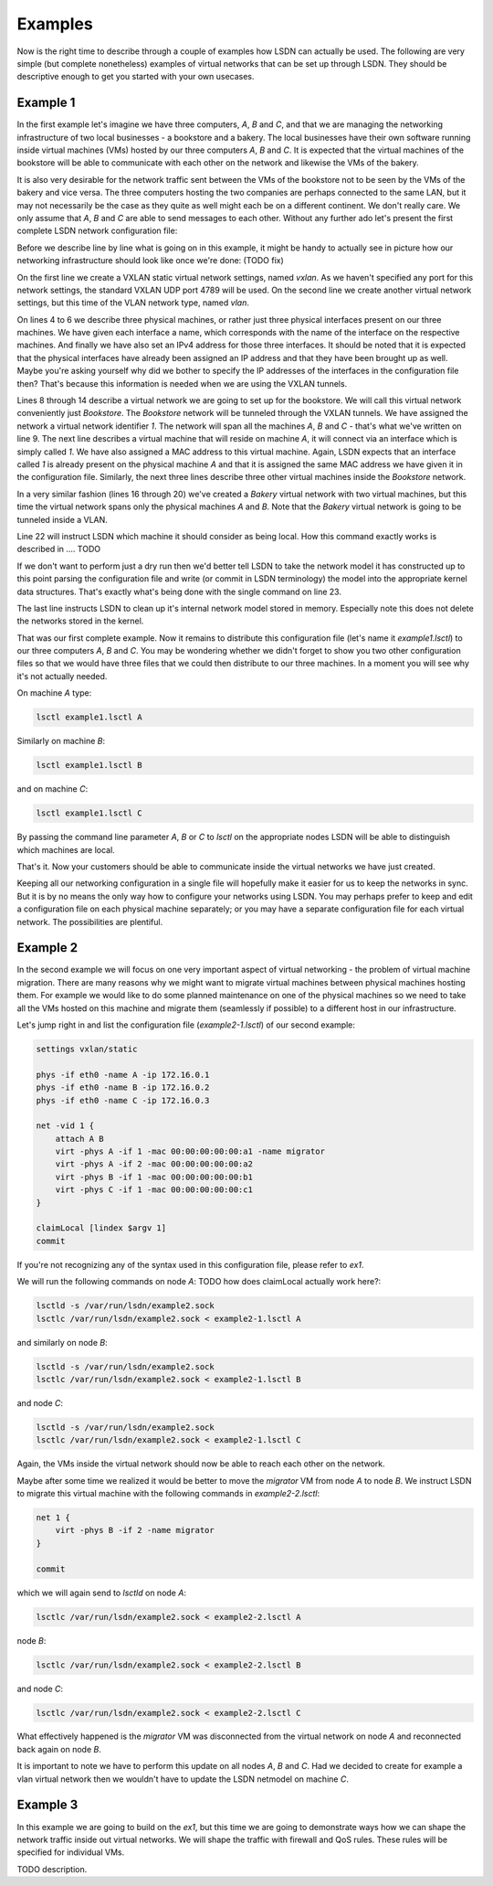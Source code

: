 .. _ex:

========
Examples
========

Now is the right time to describe through a couple of examples how LSDN can
actually be used. The following are very simple (but complete nonetheless)
examples of virtual networks that can be set up through LSDN. They should be
descriptive enough to get you started with your own usecases.

.. _ex1:

---------
Example 1
---------

In the first example let's imagine we have three computers, *A*, *B* and *C*,
and that we are managing the networking infrastructure of two local businesses -
a bookstore and a bakery. The local businesses have their own software running
inside virtual machines (VMs) hosted by our three computers *A*, *B* and *C*.
It is expected that the virtual machines of the bookstore will be able to
communicate with each other on the network and likewise the VMs of the bakery.

It is also very desirable for the network traffic sent between the VMs of the
bookstore not to be seen by the VMs of the bakery and vice versa.
The three computers hosting the two companies are perhaps connected to the same
LAN, but it may not necessarily be the case as they quite as well might each be
on a different continent. We don't really care. We only assume that *A*, *B*
and *C* are able to send messages to each other. Without any further ado let's
present the first complete LSDN network configuration file:

.. code-block:: tcl
    :linenos:

    settings vxlan/static -name vxlan
    settings vlan -name vlan

    phys -if eth0 -name A -ip 172.16.0.1
    phys -if eth0 -name B -ip 172.16.0.2
    phys -if eth0 -name C -ip 172.16.0.3

    net -vid 1 -settings vxlan Bookstore {
        attach A B C
        virt -phys A -if 1 -mac 00:00:00:00:00:a1
        virt -phys A -if 2 -mac 00:00:00:00:00:a2
        virt -phys B -if 1 -mac 00:00:00:00:00:b1
        virt -phys C -if 1 -mac 00:00:00:00:00:c1
    }

    net -vid 1 -settings vlan Bakery {
        attach A B
        virt -phys A -if 3 -mac 00:00:00:00:00:a3
        virt -phys B -if 2 -mac 00:00:00:00:00:b2
    }

    claimLocal [lindex $argv 1]
    commit
    free

Before we describe line by line what is going on in this example, it might be
handy to actually see in picture how our networking infrastructure should look
like once we're done: (TODO fix)

.. graphviz::

    digraph G {
        subgraph cluster_0 {
            style=filled;
            color=lightgrey;
            node [style=filled,color=white];
            label = "Machine A";
            subgraph cluster_1 {
                style=filled;
                color=yellow;
                label = "VM 2";
                if1 [ shape=square label="out" ]
            }
            eth1 [ shape=square label="eth0"]
            subgraph cluster_2 {
                style=filled;
                color=yellow;
                label = "VM 1";
                if2 [ shape=square label="out" ]
            }
            subgraph cluster_3 {
                style=filled;
                color=green;
                label = "VM 3";
                if3 [ shape=square label="out" ]
            }
        }
        subgraph cluster_4 {
            style=filled;
            color=lightgrey;
            node [style=filled,color=white];
            label = "Machine B";
            subgraph cluster_5 {
                style=filled;
                color=yellow;
                label = "VM 4";
                if4 [ shape=square label="out" ]
            }
            eth2 [ shape=square label="eth0"]
            subgraph cluster_6 {
                style=filled;
                color=green;
                label = "VM 3";
                if5 [ shape=square label="out" ]
            }
        }
        subgraph cluster_7 {
            style=filled;
            color=lightgrey;
            node [style=filled,color=white];
            label = "Machine B";
            subgraph cluster_8 {
                style=filled;
                color=yellow;
                label = "VM 4";
                if6 [ shape=square label="out" ]
            }
            eth3 [ shape=square label="eth0"]
            subgraph cluster_9 {
                style=filled;
                color=green;
                label = "VM 3";
                if7 [ shape=square label="out" ]
            }
        }
    }

On the first line we create a VXLAN static virtual network settings, named
*vxlan*. As we haven't specified any port for this network settings, the
standard VXLAN UDP port 4789 will be used. On the second line we create another
virtual network settings, but this time of the VLAN network type, named *vlan*.

On lines 4 to 6 we describe three physical machines, or rather just three
physical interfaces present on our three machines. We have given each interface
a name, which corresponds with the name of the interface on the respective
machines. And finally we have also set an IPv4 address for those three
interfaces. It should be noted that it is expected that the physical interfaces
have already been assigned an IP address and that they have been brought up as
well. Maybe you're asking yourself why did we bother to specify the IP addresses
of the interfaces in the configuration file then? That's because this
information is needed when we are using the VXLAN tunnels.

Lines 8 through 14 describe a virtual network we are going to set up for the
bookstore. We will call this virtual network conveniently just *Bookstore*. The
*Bookstore* network will be tunneled through the VXLAN tunnels. We have assigned
the network a virtual network identifier *1*. The network will span all the
machines *A*, *B* and *C* - that's what we've written on line 9. The next line
describes a virtual machine that will reside on machine *A*, it will connect via
an interface which is simply called *1*. We have also assigned a MAC address to
this virtual machine. Again, LSDN expects that an interface called *1* is
already present on the physical machine *A* and that it is assigned the same MAC
address we have given it in the configuration file. Similarly, the next three
lines describe three other virtual machines inside the *Bookstore* network.

In a very similar fashion (lines 16 through 20) we've created a *Bakery* virtual
network with two virtual machines, but this time the virtual network spans only
the physical machines *A* and *B*. Note that the *Bakery* virtual network is
going to be tunneled inside a VLAN.

Line 22 will instruct LSDN which machine it should consider as being local. How
this command exactly works is described in .... TODO

If we don't want to perform just a dry run then we'd better tell LSDN to take
the network model it has constructed up to this point parsing the configuration
file and write (or commit in LSDN terminology) the model into the appropriate
kernel data structures. That's exactly what's being done with the single command
on line 23.

The last line instructs LSDN to clean up it's internal network model stored in
memory. Especially note this does not delete the networks stored in the kernel.

That was our first complete example. Now it remains to distribute this
configuration file (let's name it *example1.lsctl*) to our three computers *A*,
*B* and *C*. You may be wondering whether we didn't forget to show you two other
configuration files so that we would have three files that we could then
distribute to our three machines. In a moment you will see why it's not actually
needed.

On machine *A* type:

.. code-block:: bash

    lsctl example1.lsctl A

Similarly on machine *B*:

.. code-block:: bash

    lsctl example1.lsctl B

and on machine *C*:

.. code-block:: bash

    lsctl example1.lsctl C

By passing the command line parameter *A*, *B* or *C* to *lsctl* on the
appropriate nodes LSDN will be able to distinguish which machines are local.

That's it. Now your customers should be able to communicate inside the virtual
networks we have just created.

Keeping all our networking configuration in a single file will hopefully make it
easier for us to keep the networks in sync. But it is by no means the only way
how to configure your networks using LSDN. You may perhaps prefer to keep and
edit a configuration file on each physical machine separately; or you may have a
separate configuration file for each virtual network. The possibilities are
plentiful.

.. _ex2:

---------
Example 2
---------

In the second example we will focus on one very important aspect of virtual
networking - the problem of virtual machine migration. There are many reasons
why we might want to migrate virtual machines between physical machines hosting
them. For example we would like to do some planned maintenance on one of the
physical machines so we need to take all the VMs hosted on this machine and
migrate them (seamlessly if possible) to a different host in our infrastructure.

Let's jump right in and list the configuration file (*example2-1.lsctl*) of our
second example:

.. code-block:: tcl

    settings vxlan/static

    phys -if eth0 -name A -ip 172.16.0.1
    phys -if eth0 -name B -ip 172.16.0.2
    phys -if eth0 -name C -ip 172.16.0.3

    net -vid 1 {
        attach A B
        virt -phys A -if 1 -mac 00:00:00:00:00:a1 -name migrator
        virt -phys A -if 2 -mac 00:00:00:00:00:a2
        virt -phys B -if 1 -mac 00:00:00:00:00:b1
        virt -phys C -if 1 -mac 00:00:00:00:00:c1
    }

    claimLocal [lindex $argv 1]
    commit

If you're not recognizing any of the syntax used in this configuration file,
please refer to `ex1`.

We will run the following commands on node *A*: TODO how does claimLocal
actually work here?:

.. code-block:: bash

    lsctld -s /var/run/lsdn/example2.sock
    lsctlc /var/run/lsdn/example2.sock < example2-1.lsctl A

and similarly on node *B*:

.. code-block:: bash

    lsctld -s /var/run/lsdn/example2.sock
    lsctlc /var/run/lsdn/example2.sock < example2-1.lsctl B

and node *C*:

.. code-block:: bash

    lsctld -s /var/run/lsdn/example2.sock
    lsctlc /var/run/lsdn/example2.sock < example2-1.lsctl C

Again, the VMs inside the virtual network should now be able to reach each other
on the network.

Maybe after some time we realized it would be better to move the *migrator*
VM from node *A* to node *B*. We instruct LSDN to migrate this virtual machine
with the following commands in *example2-2.lsctl*:

.. code-block:: tcl

    net 1 {
        virt -phys B -if 2 -name migrator
    }

    commit

which we will again send to `lsctld` on node *A*:

.. code-block:: bash

    lsctlc /var/run/lsdn/example2.sock < example2-2.lsctl A

node *B*:

.. code-block:: bash

    lsctlc /var/run/lsdn/example2.sock < example2-2.lsctl B

and node *C*:

.. code-block:: bash

    lsctlc /var/run/lsdn/example2.sock < example2-2.lsctl C

What effectively happened is the *migrator* VM was disconnected from the virtual
network on node *A* and reconnected back again on node *B*.

It is important to note we have to perform this update on all nodes *A*, *B* and
*C*. Had we decided to create for example a vlan virtual network then we
wouldn't have to update the LSDN netmodel on machine *C*.

.. _ex3:

---------
Example 3
---------

In this example we are going to build on the `ex1`, but this time we are going
to demonstrate ways how we can shape the network traffic inside out virtual
networks. We will shape the traffic with firewall and QoS rules. These rules
will be specified for individual VMs.

.. code-block:: tcl
    :linenos:

    settings vxlan/e2e

    phys -if eth0 -name A -ip 172.16.0.1
    phys -if eth0 -name B -ip 172.16.0.2

    net -vid 1 {
        attach A B
        virt -phys A -if 1 -mac 00:00:00:00:00:a1 {
            rule out 1 drop -dstIp 192.168.99.2
        }
        virt -phys A -if 2 -mac 00:00:00:00:00:a2 {
            rule out 1 drop -dstIp 192.168.98.0/24
            rate out { -avg 100kbit -burst 600kbit -burstRate 200kbit }
        }
        virt -phys B -if 1 -mac 00:00:00:00:00:b1 {
            rule in 1 drop -dstIp 192.168.98.2
            rule out 2 drop -dstIp 192.168.98.1
            rate in { -avg 50kbit -burst 300kbit -burstRate 100kbit }
        }
    }

    claimLocal [lindex $argv 1]
    commit
    free

TODO description.

.. todo:: make references throughtout the examples to other parts of the doc
.. todo:: add e.g. a dhcp, gateway example?
